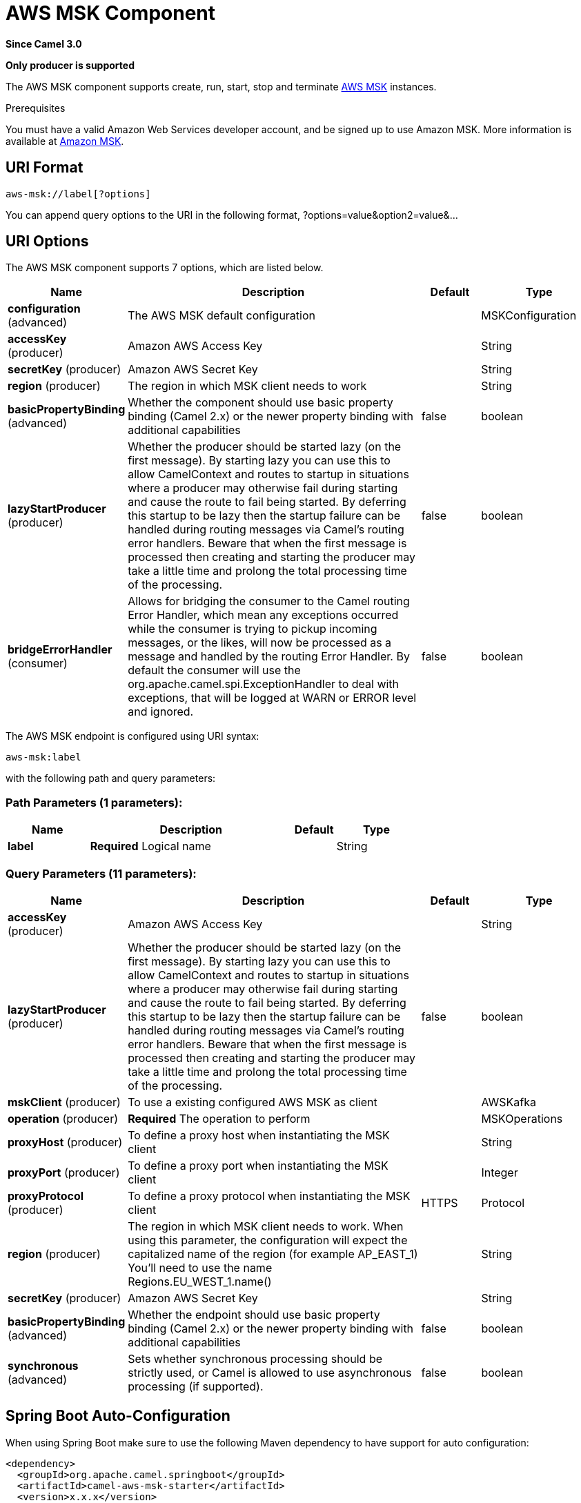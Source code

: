 [[aws-msk-component]]
= AWS MSK Component

*Since Camel 3.0*

// HEADER START
*Only producer is supported*
// HEADER END

The AWS MSK component supports create, run, start, stop and terminate
https://aws.amazon.com/msk/[AWS MSK] instances.

Prerequisites

You must have a valid Amazon Web Services developer account, and be
signed up to use Amazon MSK. More information is available at
https://aws.amazon.com/msk/[Amazon MSK].

== URI Format

[source,java]
-------------------------
aws-msk://label[?options]
-------------------------

You can append query options to the URI in the following format,
?options=value&option2=value&...

== URI Options


// component options: START
The AWS MSK component supports 7 options, which are listed below.



[width="100%",cols="2,5,^1,2",options="header"]
|===
| Name | Description | Default | Type
| *configuration* (advanced) | The AWS MSK default configuration |  | MSKConfiguration
| *accessKey* (producer) | Amazon AWS Access Key |  | String
| *secretKey* (producer) | Amazon AWS Secret Key |  | String
| *region* (producer) | The region in which MSK client needs to work |  | String
| *basicPropertyBinding* (advanced) | Whether the component should use basic property binding (Camel 2.x) or the newer property binding with additional capabilities | false | boolean
| *lazyStartProducer* (producer) | Whether the producer should be started lazy (on the first message). By starting lazy you can use this to allow CamelContext and routes to startup in situations where a producer may otherwise fail during starting and cause the route to fail being started. By deferring this startup to be lazy then the startup failure can be handled during routing messages via Camel's routing error handlers. Beware that when the first message is processed then creating and starting the producer may take a little time and prolong the total processing time of the processing. | false | boolean
| *bridgeErrorHandler* (consumer) | Allows for bridging the consumer to the Camel routing Error Handler, which mean any exceptions occurred while the consumer is trying to pickup incoming messages, or the likes, will now be processed as a message and handled by the routing Error Handler. By default the consumer will use the org.apache.camel.spi.ExceptionHandler to deal with exceptions, that will be logged at WARN or ERROR level and ignored. | false | boolean
|===
// component options: END




// endpoint options: START
The AWS MSK endpoint is configured using URI syntax:

----
aws-msk:label
----

with the following path and query parameters:

=== Path Parameters (1 parameters):


[width="100%",cols="2,5,^1,2",options="header"]
|===
| Name | Description | Default | Type
| *label* | *Required* Logical name |  | String
|===


=== Query Parameters (11 parameters):


[width="100%",cols="2,5,^1,2",options="header"]
|===
| Name | Description | Default | Type
| *accessKey* (producer) | Amazon AWS Access Key |  | String
| *lazyStartProducer* (producer) | Whether the producer should be started lazy (on the first message). By starting lazy you can use this to allow CamelContext and routes to startup in situations where a producer may otherwise fail during starting and cause the route to fail being started. By deferring this startup to be lazy then the startup failure can be handled during routing messages via Camel's routing error handlers. Beware that when the first message is processed then creating and starting the producer may take a little time and prolong the total processing time of the processing. | false | boolean
| *mskClient* (producer) | To use a existing configured AWS MSK as client |  | AWSKafka
| *operation* (producer) | *Required* The operation to perform |  | MSKOperations
| *proxyHost* (producer) | To define a proxy host when instantiating the MSK client |  | String
| *proxyPort* (producer) | To define a proxy port when instantiating the MSK client |  | Integer
| *proxyProtocol* (producer) | To define a proxy protocol when instantiating the MSK client | HTTPS | Protocol
| *region* (producer) | The region in which MSK client needs to work. When using this parameter, the configuration will expect the capitalized name of the region (for example AP_EAST_1) You'll need to use the name Regions.EU_WEST_1.name() |  | String
| *secretKey* (producer) | Amazon AWS Secret Key |  | String
| *basicPropertyBinding* (advanced) | Whether the endpoint should use basic property binding (Camel 2.x) or the newer property binding with additional capabilities | false | boolean
| *synchronous* (advanced) | Sets whether synchronous processing should be strictly used, or Camel is allowed to use asynchronous processing (if supported). | false | boolean
|===
// endpoint options: END

// spring-boot-auto-configure options: START
== Spring Boot Auto-Configuration

When using Spring Boot make sure to use the following Maven dependency to have support for auto configuration:

[source,xml]
----
<dependency>
  <groupId>org.apache.camel.springboot</groupId>
  <artifactId>camel-aws-msk-starter</artifactId>
  <version>x.x.x</version>
  <!-- use the same version as your Camel core version -->
</dependency>
----


The component supports 15 options, which are listed below.



[width="100%",cols="2,5,^1,2",options="header"]
|===
| Name | Description | Default | Type
| *camel.component.aws-msk.access-key* | Amazon AWS Access Key |  | String
| *camel.component.aws-msk.basic-property-binding* | Whether the component should use basic property binding (Camel 2.x) or the newer property binding with additional capabilities | false | Boolean
| *camel.component.aws-msk.bridge-error-handler* | Allows for bridging the consumer to the Camel routing Error Handler, which mean any exceptions occurred while the consumer is trying to pickup incoming messages, or the likes, will now be processed as a message and handled by the routing Error Handler. By default the consumer will use the org.apache.camel.spi.ExceptionHandler to deal with exceptions, that will be logged at WARN or ERROR level and ignored. | false | Boolean
| *camel.component.aws-msk.configuration.access-key* | Amazon AWS Access Key |  | String
| *camel.component.aws-msk.configuration.msk-client* | To use a existing configured AWS MSK as client |  | AWSKafka
| *camel.component.aws-msk.configuration.operation* | The operation to perform |  | MSKOperations
| *camel.component.aws-msk.configuration.proxy-host* | To define a proxy host when instantiating the MSK client |  | String
| *camel.component.aws-msk.configuration.proxy-port* | To define a proxy port when instantiating the MSK client |  | Integer
| *camel.component.aws-msk.configuration.proxy-protocol* | To define a proxy protocol when instantiating the MSK client |  | Protocol
| *camel.component.aws-msk.configuration.region* | The region in which MSK client needs to work. When using this parameter, the configuration will expect the capitalized name of the region (for example AP_EAST_1) You'll need to use the name Regions.EU_WEST_1.name() |  | String
| *camel.component.aws-msk.configuration.secret-key* | Amazon AWS Secret Key |  | String
| *camel.component.aws-msk.enabled* | Whether to enable auto configuration of the aws-msk component. This is enabled by default. |  | Boolean
| *camel.component.aws-msk.lazy-start-producer* | Whether the producer should be started lazy (on the first message). By starting lazy you can use this to allow CamelContext and routes to startup in situations where a producer may otherwise fail during starting and cause the route to fail being started. By deferring this startup to be lazy then the startup failure can be handled during routing messages via Camel's routing error handlers. Beware that when the first message is processed then creating and starting the producer may take a little time and prolong the total processing time of the processing. | false | Boolean
| *camel.component.aws-msk.region* | The region in which MSK client needs to work |  | String
| *camel.component.aws-msk.secret-key* | Amazon AWS Secret Key |  | String
|===
// spring-boot-auto-configure options: END




Required MSK component options

You have to provide the amazonMskClient in the
Registry or your accessKey and secretKey to access
the https://aws.amazon.com/msk/[Amazon MSK] service.

== Usage

=== Message headers evaluated by the MSK producer

[width="100%",cols="10%,10%,80%",options="header",]
|=======================================================================
|Header |Type |Description

|`CamelAwsMSKOperation` |`String` |The operation to perform

|`CamelAwsMSKClusterFilter` |`String` |The cluster name filter for list operation

|`CamelAwsMSKClusterName` |`String` |The cluster name for list and create operation

|`CamelAwsMSKClusterArn` |`String` |The cluster arn for delete operation

|`CamelAwsMSKClusterKafkaVersion` |`String` | The Kafka for the cluster during create operation

|`CamelAwsMSKBrokerNodesNumber` |`Integer`| The number of nodes for the cluster during create operation

|`CamelAwsMSKBrokerNodesGroupInfo` |`com.amazonaws.services.kafka.model.BrokerNodeGroupInfo`| The Broker nodes group info to provide during the create operation
|=======================================================================

=== MSK Producer operations

Camel-AWS MSK component provides the following operation on the producer side:

- listClusters
- createCluster
- deleteCluster

== Producer Examples

- listBrokers: this operation will list the available MSK Brokers in AWS

[source,java]
--------------------------------------------------------------------------------
from("direct:listClusters")
    .to("aws-msk://test?mskClient=#amazonMskClient&operation=listClusters")
--------------------------------------------------------------------------------

== Automatic detection of AWSKafka client in registry

The component is capable of detecting the presence of an AWSKafka bean into the registry.
If it's the only instance of that type it will be used as client and you won't have to define it as uri parameter.
This may be really useful for smarter configuration of the endpoint.

Dependencies

Maven users will need to add the following dependency to their pom.xml.

*pom.xml*

[source,xml]
---------------------------------------
<dependency>
    <groupId>org.apache.camel</groupId>
    <artifactId>camel-aws-msk</artifactId>
    <version>${camel-version}</version>
</dependency>
---------------------------------------

where `$\{camel-version\}` must be replaced by the actual version of Camel.

